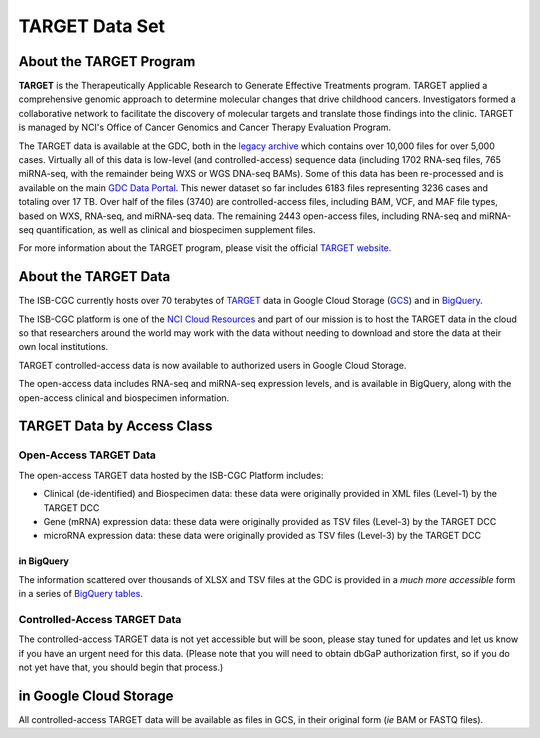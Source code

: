 ***************
TARGET Data Set
***************

About the TARGET Program
------------------------
**TARGET** is the Therapeutically Applicable Research to Generate Effective Treatments program. TARGET applied a comprehensive genomic approach to determine molecular changes that drive childhood cancers. Investigators formed a collaborative network to facilitate the discovery of molecular targets and translate those findings into the clinic. TARGET is managed by NCI's Office of Cancer Genomics and Cancer Therapy Evaluation Program.

The TARGET data is available at the GDC, both in the `legacy archive <https://portal.gdc.cancer.gov/legacy-archive/search/f?filters=%7B%22op%22:%22and%22,%22content%22:%5B%7B%22op%22:%22in%22,%22content%22:%7B%22field%22:%22cases.project.program.name%22,%22value%22:%5B%22TARGET%22%5D%7D%7D%5D%7D>`_ which contains over 10,000 files for over 5,000 cases. Virtually all of this data is low-level (and controlled-access) sequence data (including 1702 RNA-seq files, 765 miRNA-seq, with the remainder being WXS or WGS DNA-seq BAMs).
Some of this data has been re-processed and is available on the main `GDC Data Portal <https://portal.gdc.cancer.gov/projects?filters=~%28op~%27and~content~%28~%28op~%27in~content~%28field~%27projects.program.name~value~%28~%27TARGET%29%29%29%29%29>`_. This newer dataset so far includes 6183 files representing 3236 cases and totaling over 17 TB. Over half of the files (3740) are controlled-access files, including BAM, VCF, and MAF file types, based on WXS, RNA-seq, and miRNA-seq data. The remaining 2443 open-access files, including RNA-seq and miRNA-seq quantification, as well as clinical and biospecimen supplement files.

For more information about the TARGET program, please visit the official `TARGET website <https://ocg.cancer.gov/programs/target>`_.

About the TARGET Data
---------------------

The ISB-CGC currently hosts over 70 terabytes of TARGET_ data in Google Cloud Storage (GCS_) and in BigQuery_.  

.. _TARGET: https://ocg.cancer.gov/programs/target
.. _GCS: https://cloud.google.com/storage/
.. _BigQuery: https://cloud.google.com/bigquery/

The ISB-CGC platform is one of the `NCI Cloud Resources <https://datascience.cancer.gov/data-commons/cloud-resources>`_ and part of our mission is to host the TARGET data in the cloud so that researchers around the world may work with the data without needing to download and store the data at their own local institutions.

TARGET controlled-access data is now available to authorized users in Google Cloud Storage.

The open-access data includes RNA-seq and miRNA-seq expression levels, and is available in BigQuery, along with the open-access clinical and biospecimen information.

TARGET Data by Access Class
---------------------------

Open-Access TARGET Data
+++++++++++++++++++++++

The open-access TARGET data hosted by the ISB-CGC Platform includes:

* Clinical (de-identified) and Biospecimen data: these data were originally provided in XML files (Level-1) by the TARGET DCC
* Gene (mRNA) expression data:  these data were originally provided as TSV files (Level-3) by the TARGET DCC
* microRNA expression data:  these data were originally provided as TSV files (Level-3) by the TARGET DCC

in BigQuery
===========

The information scattered over thousands of XLSX and TSV files at the GDC is provided in a *much more accessible* form in a series of 
`BigQuery tables <http://isb-cancer-genomics-cloud.readthedocs.io/en/latest/sections/data/data2/data_in_BQ.html#target-clinical-biospecimen-and-molecular-data>`_.

Controlled-Access TARGET Data
+++++++++++++++++++++++++++++

The controlled-access TARGET data is not yet accessible but will be soon, please stay tuned for updates and let us know if you have an urgent need for this data.
(Please note that you will need to obtain dbGaP authorization first, so if you do not yet have that, you should begin that process.)

in Google Cloud Storage
-----------------------

All controlled-access TARGET data will be available as files in GCS, in their original form (*ie* BAM or FASTQ files).
